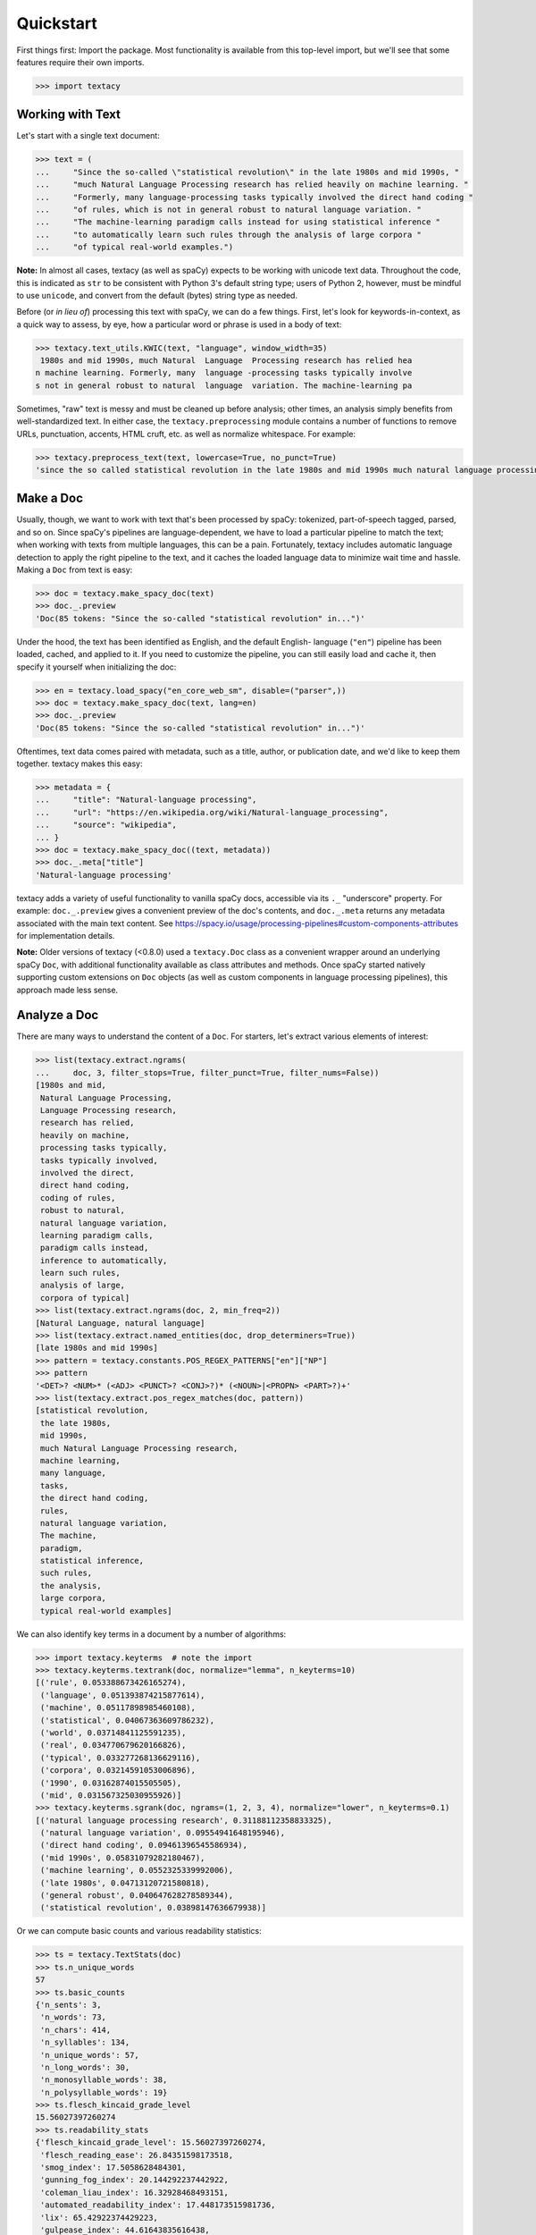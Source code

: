 Quickstart
==========

First things first: Import the package. Most functionality is available from
this top-level import, but we'll see that some features require their own imports.

.. code-block:: pycon

    >>> import textacy

Working with Text
-----------------

Let's start with a single text document:

.. code-block:: pycon

    >>> text = (
    ...     "Since the so-called \"statistical revolution\" in the late 1980s and mid 1990s, "
    ...     "much Natural Language Processing research has relied heavily on machine learning. "
    ...     "Formerly, many language-processing tasks typically involved the direct hand coding "
    ...     "of rules, which is not in general robust to natural language variation. "
    ...     "The machine-learning paradigm calls instead for using statistical inference "
    ...     "to automatically learn such rules through the analysis of large corpora "
    ...     "of typical real-world examples.")

**Note:** In almost all cases, textacy (as well as spaCy) expects to be
working with unicode text data. Throughout the code, this is indicated as ``str``
to be consistent with Python 3's default string type; users of Python 2, however,
must be mindful to use ``unicode``, and convert from the default (bytes) string
type as needed.

Before (or *in lieu of*) processing this text with spaCy, we can do a few things.
First, let's look for keywords-in-context, as a quick way to assess, by eye,
how a particular word or phrase is used in a body of text:

.. code-block:: pycon

    >>> textacy.text_utils.KWIC(text, "language", window_width=35)
     1980s and mid 1990s, much Natural  Language  Processing research has relied hea
    n machine learning. Formerly, many  language -processing tasks typically involve
    s not in general robust to natural  language  variation. The machine-learning pa

Sometimes, "raw" text is messy and must be cleaned up before analysis; other
times, an analysis simply benefits from well-standardized text. In either case,
the ``textacy.preprocessing`` module contains a number of functions to remove
URLs, punctuation, accents, HTML cruft, etc. as well as normalize whitespace.
For example:

.. code-block:: pycon

    >>> textacy.preprocess_text(text, lowercase=True, no_punct=True)
    'since the so called statistical revolution in the late 1980s and mid 1990s much natural language processing research has relied heavily on machine learning formerly many language processing tasks typically involved the direct hand coding of rules which is not in general robust to natural language variation the machine learning paradigm calls instead for using statistical inference to automatically learn such rules through the analysis of large corpora of typical real world examples'

Make a Doc
----------

Usually, though, we want to work with text that's been processed by spaCy:
tokenized, part-of-speech tagged, parsed, and so on. Since spaCy's pipelines
are language-dependent, we have to load a particular pipeline to match the text;
when working with texts from multiple languages, this can be a pain. Fortunately,
textacy includes automatic language detection to apply the right pipeline
to the text, and it caches the loaded language data to minimize wait time and
hassle. Making a ``Doc`` from text is easy:

.. code-block:: pycon

    >>> doc = textacy.make_spacy_doc(text)
    >>> doc._.preview
    'Doc(85 tokens: "Since the so-called "statistical revolution" in...")'

Under the hood, the text has been identified as English, and the default English-
language (``"en"``) pipeline has been loaded, cached, and applied to it. If you
need to customize the pipeline, you can still easily load and cache it, then
specify it yourself when initializing the doc:

.. code-block:: pycon

    >>> en = textacy.load_spacy("en_core_web_sm", disable=("parser",))
    >>> doc = textacy.make_spacy_doc(text, lang=en)
    >>> doc._.preview
    'Doc(85 tokens: "Since the so-called "statistical revolution" in...")'

Oftentimes, text data comes paired with metadata, such as a title, author, or
publication date, and we'd like to keep them together. textacy makes this easy:

.. code-block:: pycon

    >>> metadata = {
    ...     "title": "Natural-language processing",
    ...     "url": "https://en.wikipedia.org/wiki/Natural-language_processing",
    ...     "source": "wikipedia",
    ... }
    >>> doc = textacy.make_spacy_doc((text, metadata))
    >>> doc._.meta["title"]
    'Natural-language processing'

textacy adds a variety of useful functionality to vanilla spaCy docs,
accessible via its ``._`` "underscore" property. For example: ``doc._.preview``
gives a convenient preview of the doc's contents, and ``doc._.meta`` returns
any metadata associated with the main text content.
See https://spacy.io/usage/processing-pipelines#custom-components-attributes
for implementation details.

**Note:** Older versions of textacy (<0.8.0) used a ``textacy.Doc`` class
as a convenient wrapper around an underlying spaCy ``Doc``, with additional
functionality available as class attributes and methods. Once spaCy started
natively supporting custom extensions on ``Doc`` objects (as well as custom
components in language processing pipelines), this approach made less sense.

Analyze a Doc
-------------

There are many ways to understand the content of a ``Doc``. For starters, let's
extract various elements of interest:

.. code-block:: pycon

    >>> list(textacy.extract.ngrams(
    ...     doc, 3, filter_stops=True, filter_punct=True, filter_nums=False))
    [1980s and mid,
     Natural Language Processing,
     Language Processing research,
     research has relied,
     heavily on machine,
     processing tasks typically,
     tasks typically involved,
     involved the direct,
     direct hand coding,
     coding of rules,
     robust to natural,
     natural language variation,
     learning paradigm calls,
     paradigm calls instead,
     inference to automatically,
     learn such rules,
     analysis of large,
     corpora of typical]
    >>> list(textacy.extract.ngrams(doc, 2, min_freq=2))
    [Natural Language, natural language]
    >>> list(textacy.extract.named_entities(doc, drop_determiners=True))
    [late 1980s and mid 1990s]
    >>> pattern = textacy.constants.POS_REGEX_PATTERNS["en"]["NP"]
    >>> pattern
    '<DET>? <NUM>* (<ADJ> <PUNCT>? <CONJ>?)* (<NOUN>|<PROPN> <PART>?)+'
    >>> list(textacy.extract.pos_regex_matches(doc, pattern))
    [statistical revolution,
     the late 1980s,
     mid 1990s,
     much Natural Language Processing research,
     machine learning,
     many language,
     tasks,
     the direct hand coding,
     rules,
     natural language variation,
     The machine,
     paradigm,
     statistical inference,
     such rules,
     the analysis,
     large corpora,
     typical real-world examples]

We can also identify key terms in a document by a number of algorithms:

.. code-block:: pycon

    >>> import textacy.keyterms  # note the import
    >>> textacy.keyterms.textrank(doc, normalize="lemma", n_keyterms=10)
    [('rule', 0.053388673426165274),
     ('language', 0.051393874215877614),
     ('machine', 0.05117898985460108),
     ('statistical', 0.04067363609786232),
     ('world', 0.03714841125591235),
     ('real', 0.034770679620166826),
     ('typical', 0.033277268136629116),
     ('corpora', 0.03214591053006896),
     ('1990', 0.03162874015505505),
     ('mid', 0.031567325030955926)]
    >>> textacy.keyterms.sgrank(doc, ngrams=(1, 2, 3, 4), normalize="lower", n_keyterms=0.1)
    [('natural language processing research', 0.31188112358833325),
     ('natural language variation', 0.09554941648195946),
     ('direct hand coding', 0.09461396545586934),
     ('mid 1990s', 0.05831079282180467),
     ('machine learning', 0.0552325339992006),
     ('late 1980s', 0.04713120721580818),
     ('general robust', 0.040647628278589344),
     ('statistical revolution', 0.03898147636679938)]

Or we can compute basic counts and various readability statistics:

.. code-block:: pycon

    >>> ts = textacy.TextStats(doc)
    >>> ts.n_unique_words
    57
    >>> ts.basic_counts
    {'n_sents': 3,
     'n_words': 73,
     'n_chars': 414,
     'n_syllables': 134,
     'n_unique_words': 57,
     'n_long_words': 30,
     'n_monosyllable_words': 38,
     'n_polysyllable_words': 19}
    >>> ts.flesch_kincaid_grade_level
    15.56027397260274
    >>> ts.readability_stats
    {'flesch_kincaid_grade_level': 15.56027397260274,
     'flesch_reading_ease': 26.84351598173518,
     'smog_index': 17.5058628484301,
     'gunning_fog_index': 20.144292237442922,
     'coleman_liau_index': 16.32928468493151,
     'automated_readability_index': 17.448173515981736,
     'lix': 65.42922374429223,
     'gulpease_index': 44.61643835616438,
     'wiener_sachtextformel': 11.857779908675797}

Lastly, we can transform a document into a "bag of terms", with flexible weighting
and term inclusion criteria:

.. code-block:: pycon

    >>> bot = doc._.to_bag_of_terms(
    ...     ngrams=(1, 2, 3), named_entities=True, weighting="count",
    ...     as_strings=True)
    >>> sorted(bot.items(), key=lambda x: x[1], reverse=True)[:15]
    [('call', 2),
     ('statistical', 2),
     ('machine', 2),
     ('language', 2),
     ('rule', 2),
     ('learn', 2),
     ('late 1980 and mid 1990', 1),
     ('revolution', 1),
     ('late', 1),
     ('1980', 1),
     ('mid', 1),
     ('1990', 1),
     ('Natural', 1),
     ('Language', 1),
     ('Processing', 1)]

Working with Many Texts
-----------------------

Many NLP tasks require datasets comprised of a large number of texts, which
are often stored on disk in one or multiple files. textacy makes it easy
to efficiently stream text and (text, metadata) pairs from disk, regardless of
the format or compression of the data.

Let's start with a single text file, where each line is a new text document::

    I love Daylight Savings Time: It's a biannual opportunity to find and fix obscure date-time bugs in your code. Can't wait for next time!
    Somewhere between "this is irritating but meh" and "blergh, why haven't I automated this yet?!" Fuzzy decision boundary.
    Spent an entire day translating structured data blobs into concise, readable sentences. Human language is hard.
    ...

In this case, the texts are tweets from my sporadic presence on Twitter ---
a fine example of small (and boring) data. Let's stream it from disk so we
can analyze it in textacy:

.. code-block:: pycon

    >>> texts = textacy.io.read_text('~/Desktop/burton-tweets.txt', lines=True)
    >>> for text in texts:
    ...     doc = textacy.make_spacy_doc(text)
    ...     print(doc._.preview)
    Doc(32 tokens; "I love Daylight Savings Time: It's a biannual o...")
    Doc(28 tokens; "Somewhere between "this is irritating but meh" ...")
    Doc(20 tokens; "Spent an entire day translating structured data...")
    ...

Okay, let's not *actually* analyze my ramblings on social media...

Instead, let's consider a more complicated dataset: a compressed JSON file in the
mostly-standard "lines" format, in which each line is a separate record with both
text data and metadata fields. As an example, we can use the "Capitol Words" dataset
integrated into textacy (see :ref:`ref-api-datasets` for details). The data
is downloadable from the `textacy-data GitHub repository
<https://github.com/bdewilde/textacy-data/releases/tag/capitol_words_py3_v1.0>`_.

.. code-block:: pycon

    >>> records = textacy.io.read_json(
    ...     "textacy/data/capitol_words/capitol-words-py3.json.gz",
    ...     mode="rt", lines=True)
    >>> for record in records:
    ...     doc = textacy.make_spacy_doc((record["text"], {"title": record["title"]}))
    ...     print(doc._.preview)
    ...     print("meta:", doc._.meta)
    ...     # do stuff...
    ...     break
    Doc(159 tokens; "Mr. Speaker, 480,000 Federal employees are work...")
    meta: {'title': 'JOIN THE SENATE AND PASS A CONTINUING RESOLUTION'}

For this and a few other datasets, convenient ``Dataset`` classes are already
implemented in textacy to help users get up and running, faster:

.. code-block:: pycon

    >>> import textacy.datasets  # note the import
    >>> ds = textacy.datasets.CapitolWords()
    >>> ds.download()
    >>> records = ds.records(speaker_name={"Hillary Clinton", "Barack Obama"})
    >>> next(records)
    ('I yield myself 15 minutes of the time controlled by the Democrats.',
     {'date': '2001-02-13',
      'congress': 107,
      'speaker_name': 'Hillary Clinton',
      'speaker_party': 'D',
      'title': 'MORNING BUSINESS',
      'chamber': 'Senate'})

Make a Corpus
-------------

A ``textacy.Corpus`` is an ordered collection of spaCy ``Doc`` s, all processed
by the same language pipeline. Let's continue with the Capitol Words dataset
and make a corpus from a stream of records. (**Note:** This may take a
few minutes.)

.. code-block:: pycon

    >>> corpus = textacy.Corpus("en", data=records)
    >>> corpus
    Corpus(1240 docs, 857548 tokens)

The language pipeline used to analyze documents in the corpus must be specified
on instantiation, but the data added to it may come in the form of one or a stream
of texts, records, or (valid) ``Doc`` s.

.. code-block:: pycon

    >>> textacy.Corpus(
    ...     textacy.load_spacy("en_core_web_sm", disable=("parser", "tagger")),
    ...     data=ds.texts(speaker_party="R", chamber="House", limit=100))
    Corpus(100 docs, 31356 tokens)

You can use basic indexing as well as flexible boolean queries to select
documents in a corpus:

.. code-block:: pycon

    >>> corpus[-1]._.preview
    'Doc(2999 tokens: "In the Federalist Papers, we often hear the ref...")'
    >>> [doc._.preview for doc in corpus[10:15]]
    ['Doc(359 tokens: "My good friend from Connecticut raised an issue...")',
     'Doc(83 tokens: "My question would be: In response to the discus...")',
     'Doc(3338 tokens: "Madam President, I come to the floor today to s...")',
     'Doc(221 tokens: "Mr. President, I rise in support of Senator Tho...")',
     'Doc(3061 tokens: "Mr. President, I thank my distinguished colleag...")']
    >>> obama_docs = list(corpus.get(lambda doc: doc._.meta["speaker_name"] == "Barack Obama"))
    >>> len(obama_docs)
    411

It's important to note that all of the data in a ``textacy.Corpus`` is stored
in-memory, which makes a number of features much easier to implement.
Unfortunately, this means that the maximum size of a corpus will be bounded by RAM.

Analyze a Corpus
----------------

There are lots of ways to analyze the data in a corpus. Basic stats are
computed on the fly as documents are added (or removed) from a corpus:

.. code-block:: pycon

    >>> corpus.n_docs, corpus.n_sents, corpus.n_tokens
    (1240, 34530, 857548)

You can transform a corpus into a document-term matrix, with flexible tokenization,
weighting, and filtering of terms:

.. code-block:: pycon

    >>> import textacy.vsm  # note the import
    >>> vectorizer = textacy.Vectorizer(
    ...     tf_type="linear", apply_idf=True, idf_type="smooth", norm="l2",
    ...     min_df=2, max_df=0.95)
    >>> doc_term_matrix = vectorizer.fit_transform(
    ...     (doc._.to_terms_list(ngrams=1, named_entities=True, as_strings=True)
    ...      for doc in corpus))
    >>> print(repr(doc_term_matrix))
    <1240x12577 sparse matrix of type '<class 'numpy.float64'>'
    	with 217067 stored elements in Compressed Sparse Row format>

From a doc-term matrix, you can then train and interpret a topic model:

.. code-block:: pycon

    >>> import textacy.tm  # note the import
    >>> model = textacy.tm.TopicModel("nmf", n_topics=10)
    >>> model.fit(doc_term_matrix)
    >>> doc_topic_matrix = model.transform(doc_term_matrix)
    >>> doc_topic_matrix.shape
    (1240, 10)
    >>> for topic_idx, top_terms in model.top_topic_terms(vectorizer.id_to_term, top_n=10):
    ...     print("topic", topic_idx, ":", "   ".join(top_terms))
    topic 0 : New   people   child   work   need   York   bill   year   school   student
    topic 1 : rescind   quorum   order   unanimous   consent   ask   President   Mr.   Madam   objection
    topic 2 : dispense   reading   unanimous   consent   amendment   ask   President   Mr.   Madam   OFFICER
    topic 3 : motion   table   lay   reconsider   agree   thereto   Madam   preamble   intervene   print
    topic 4 : desire   Chamber   vote   Senators   rollcall   voter   amendment   2313   regular   cloture
    topic 5 : amendment   pende   aside   set   ask   unanimous   consent   Mr.   President   desk
    topic 6 : health   care   patient   Health   mental   quality   child   medical   information   coverage
    topic 7 : Iraq   war   troop   iraqi   Iraqis   policy   military   american   U.S.   force
    topic 8 : tax   budget   cut   debt   pay   deficit   $   fiscal   billion   spending
    topic 9 : Senator   Virginia   yield   West Virginia   West   question   thank   Massachusetts   objection   time

And that's just getting started! For now, though, I encourage you to pick a dataset
--- either your own or one already included in textacy --- and start exploring
the data. *Most* functionality is well-documented via in-code docstrings; to see
that information all together in nicely-formatted HTML, be sure to check out
the :ref:`ref-api-reference`.

Working with Many Languages
---------------------------

Since a ``Corpus`` uses the same spaCy language pipeline to process all input texts,
it only works in a mono-lingual context. In some cases, though, your collection
of texts may contain more than one language; for example, if I occasionally tweeted
in Spanish (sí, ¡se habla español!), the ``burton-tweets.txt`` dataset couldn't
be fed in its entirety into a single ``Corpus``. This is irritating, I know, but
there are some workarounds.

If you haven't already, download spaCy models for the languages you want to analyze ---
see :ref:`installation_downloading-data` for details. Then, if your use case
doesn't require ``Corpus`` functionality, you can iterate over the texts and
only analyze those for which models are available:

.. code-block:: pycon

    >>> for text in texts:
    ...     try:
    ...         doc = textacy.make_spacy_doc(text)
    ...     except OSError:
    ...         continue
    ...     # do stuff...

When the ``lang`` param is unspecified, textacy tries to auto-detect the text's
language and load the corresponding model; if that model is unavailable, spaCy
will raise an ``OSError``. This try/except also handles the case where
language detection fails and returns, say, "un" for "unknown".

If you do need a ``Corpus``, you can split the input texts by language into
distinct collections, then instantiate monolingual corpora on those collections.
For example:

.. code-block:: pycon

    >>> en_corpus = textacy.Corpus(
    ...     "en", data=(
    ...         text for text in texts
    ...         if textacy.text_utils.detect_language(text) == "en")
    ... )
    >>> es_corpus = textacy.Corpus(
    ...     "es", data=(
    ...         text for text in texts
    ...         if textacy.text_utils.detect_language(text) == "es")
    ... )

Both of these options are less convenient than I'd like, but hopefully they
get the job done.
